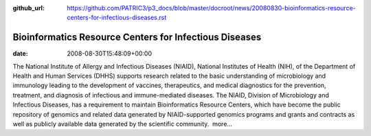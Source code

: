 :github_url: https://github.com/PATRIC3/p3_docs/blob/master/docroot/news/20080830-bioinformatics-resource-centers-for-infectious-diseases.rst

=======================================================
Bioinformatics Resource Centers for Infectious Diseases
=======================================================


:date:   2008-08-30T15:48:09+00:00

The National Institute of Allergy and Infectious Diseases (NIAID),
National Institutes of Health (NIH), of the Department of Health and
Human Services (DHHS) supports research related to the basic
understanding of microbiology and immunology leading to the development
of vaccines, therapeutics, and medical diagnostics for the prevention,
treatment, and diagnosis of infectious and immune-mediated diseases. The
NIAID, Division of Microbiology and Infectious Diseases, has a
requirement to maintain Bioinformatics Resource Centers, which have
become the public repository of genomics and related data generated by
NIAID-supported genomics programs and grants and contracts as well as
publicly available data generated by the scientific community.  more…
